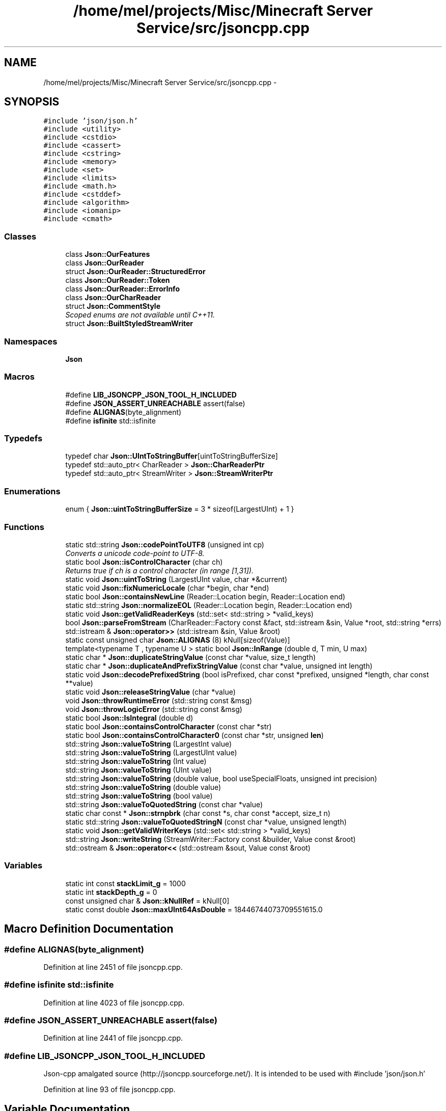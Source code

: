 .TH "/home/mel/projects/Misc/Minecraft Server Service/src/jsoncpp.cpp" 3 "Fri Jul 1 2016" "Minecraft Server Daemon" \" -*- nroff -*-
.ad l
.nh
.SH NAME
/home/mel/projects/Misc/Minecraft Server Service/src/jsoncpp.cpp \- 
.SH SYNOPSIS
.br
.PP
\fC#include 'json/json\&.h'\fP
.br
\fC#include <utility>\fP
.br
\fC#include <cstdio>\fP
.br
\fC#include <cassert>\fP
.br
\fC#include <cstring>\fP
.br
\fC#include <memory>\fP
.br
\fC#include <set>\fP
.br
\fC#include <limits>\fP
.br
\fC#include <math\&.h>\fP
.br
\fC#include <cstddef>\fP
.br
\fC#include <algorithm>\fP
.br
\fC#include <iomanip>\fP
.br
\fC#include <cmath>\fP
.br

.SS "Classes"

.in +1c
.ti -1c
.RI "class \fBJson::OurFeatures\fP"
.br
.ti -1c
.RI "class \fBJson::OurReader\fP"
.br
.ti -1c
.RI "struct \fBJson::OurReader::StructuredError\fP"
.br
.ti -1c
.RI "class \fBJson::OurReader::Token\fP"
.br
.ti -1c
.RI "class \fBJson::OurReader::ErrorInfo\fP"
.br
.ti -1c
.RI "class \fBJson::OurCharReader\fP"
.br
.ti -1c
.RI "struct \fBJson::CommentStyle\fP"
.br
.RI "\fIScoped enums are not available until C++11\&. \fP"
.ti -1c
.RI "struct \fBJson::BuiltStyledStreamWriter\fP"
.br
.in -1c
.SS "Namespaces"

.in +1c
.ti -1c
.RI " \fBJson\fP"
.br
.in -1c
.SS "Macros"

.in +1c
.ti -1c
.RI "#define \fBLIB_JSONCPP_JSON_TOOL_H_INCLUDED\fP"
.br
.ti -1c
.RI "#define \fBJSON_ASSERT_UNREACHABLE\fP   assert(false)"
.br
.ti -1c
.RI "#define \fBALIGNAS\fP(byte_alignment)"
.br
.ti -1c
.RI "#define \fBisfinite\fP   std::isfinite"
.br
.in -1c
.SS "Typedefs"

.in +1c
.ti -1c
.RI "typedef char \fBJson::UIntToStringBuffer\fP[uintToStringBufferSize]"
.br
.ti -1c
.RI "typedef std::auto_ptr< CharReader > \fBJson::CharReaderPtr\fP"
.br
.ti -1c
.RI "typedef std::auto_ptr< StreamWriter > \fBJson::StreamWriterPtr\fP"
.br
.in -1c
.SS "Enumerations"

.in +1c
.ti -1c
.RI "enum { \fBJson::uintToStringBufferSize\fP = 3 * sizeof(LargestUInt) + 1 }"
.br
.in -1c
.SS "Functions"

.in +1c
.ti -1c
.RI "static std::string \fBJson::codePointToUTF8\fP (unsigned int cp)"
.br
.RI "\fIConverts a unicode code-point to UTF-8\&. \fP"
.ti -1c
.RI "static bool \fBJson::isControlCharacter\fP (char ch)"
.br
.RI "\fIReturns true if ch is a control character (in range [1,31])\&. \fP"
.ti -1c
.RI "static void \fBJson::uintToString\fP (LargestUInt value, char *&current)"
.br
.ti -1c
.RI "static void \fBJson::fixNumericLocale\fP (char *begin, char *end)"
.br
.ti -1c
.RI "static bool \fBJson::containsNewLine\fP (Reader::Location begin, Reader::Location end)"
.br
.ti -1c
.RI "static std::string \fBJson::normalizeEOL\fP (Reader::Location begin, Reader::Location end)"
.br
.ti -1c
.RI "static void \fBJson::getValidReaderKeys\fP (std::set< std::string > *valid_keys)"
.br
.ti -1c
.RI "bool \fBJson::parseFromStream\fP (CharReader::Factory const &fact, std::istream &sin, Value *root, std::string *errs)"
.br
.ti -1c
.RI "std::istream & \fBJson::operator>>\fP (std::istream &sin, Value &root)"
.br
.ti -1c
.RI "static const unsigned char \fBJson::ALIGNAS\fP (8) kNull[sizeof(Value)]"
.br
.ti -1c
.RI "template<typename T , typename U > static bool \fBJson::InRange\fP (double d, T min, U max)"
.br
.ti -1c
.RI "static char * \fBJson::duplicateStringValue\fP (const char *value, size_t length)"
.br
.ti -1c
.RI "static char * \fBJson::duplicateAndPrefixStringValue\fP (const char *value, unsigned int length)"
.br
.ti -1c
.RI "static void \fBJson::decodePrefixedString\fP (bool isPrefixed, char const *prefixed, unsigned *length, char const **value)"
.br
.ti -1c
.RI "static void \fBJson::releaseStringValue\fP (char *value)"
.br
.ti -1c
.RI "void \fBJson::throwRuntimeError\fP (std::string const &msg)"
.br
.ti -1c
.RI "void \fBJson::throwLogicError\fP (std::string const &msg)"
.br
.ti -1c
.RI "static bool \fBJson::IsIntegral\fP (double d)"
.br
.ti -1c
.RI "static bool \fBJson::containsControlCharacter\fP (const char *str)"
.br
.ti -1c
.RI "static bool \fBJson::containsControlCharacter0\fP (const char *str, unsigned \fBlen\fP)"
.br
.ti -1c
.RI "std::string \fBJson::valueToString\fP (LargestInt value)"
.br
.ti -1c
.RI "std::string \fBJson::valueToString\fP (LargestUInt value)"
.br
.ti -1c
.RI "std::string \fBJson::valueToString\fP (Int value)"
.br
.ti -1c
.RI "std::string \fBJson::valueToString\fP (UInt value)"
.br
.ti -1c
.RI "std::string \fBJson::valueToString\fP (double value, bool useSpecialFloats, unsigned int precision)"
.br
.ti -1c
.RI "std::string \fBJson::valueToString\fP (double value)"
.br
.ti -1c
.RI "std::string \fBJson::valueToString\fP (bool value)"
.br
.ti -1c
.RI "std::string \fBJson::valueToQuotedString\fP (const char *value)"
.br
.ti -1c
.RI "static char const * \fBJson::strnpbrk\fP (char const *s, char const *accept, size_t n)"
.br
.ti -1c
.RI "static std::string \fBJson::valueToQuotedStringN\fP (const char *value, unsigned length)"
.br
.ti -1c
.RI "static void \fBJson::getValidWriterKeys\fP (std::set< std::string > *valid_keys)"
.br
.ti -1c
.RI "std::string \fBJson::writeString\fP (StreamWriter::Factory const &builder, Value const &root)"
.br
.ti -1c
.RI "std::ostream & \fBJson::operator<<\fP (std::ostream &sout, Value const &root)"
.br
.in -1c
.SS "Variables"

.in +1c
.ti -1c
.RI "static int const \fBstackLimit_g\fP = 1000"
.br
.ti -1c
.RI "static int \fBstackDepth_g\fP = 0"
.br
.ti -1c
.RI "const unsigned char & \fBJson::kNullRef\fP = kNull[0]"
.br
.ti -1c
.RI "static const double \fBJson::maxUInt64AsDouble\fP = 18446744073709551615\&.0"
.br
.in -1c
.SH "Macro Definition Documentation"
.PP 
.SS "#define ALIGNAS(byte_alignment)"

.PP
Definition at line 2451 of file jsoncpp\&.cpp\&.
.SS "#define isfinite   std::isfinite"

.PP
Definition at line 4023 of file jsoncpp\&.cpp\&.
.SS "#define JSON_ASSERT_UNREACHABLE   assert(false)"

.PP
Definition at line 2441 of file jsoncpp\&.cpp\&.
.SS "#define LIB_JSONCPP_JSON_TOOL_H_INCLUDED"
Json-cpp amalgated source (http://jsoncpp.sourceforge.net/)\&. It is intended to be used with #include 'json/json\&.h' 
.PP
Definition at line 93 of file jsoncpp\&.cpp\&.
.SH "Variable Documentation"
.PP 
.SS "int stackDepth_g = 0\fC [static]\fP"

.PP
Definition at line 235 of file jsoncpp\&.cpp\&.
.SS "int const stackLimit_g = 1000\fC [static]\fP"

.PP
Definition at line 234 of file jsoncpp\&.cpp\&.
.SH "Author"
.PP 
Generated automatically by Doxygen for Minecraft Server Daemon from the source code\&.
